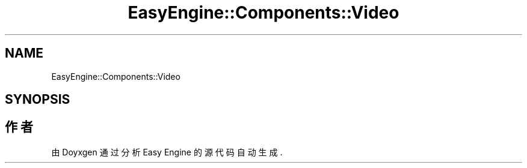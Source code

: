 .TH "EasyEngine::Components::Video" 3 "Version 0.1.1-beta" "Easy Engine" \" -*- nroff -*-
.ad l
.nh
.SH NAME
EasyEngine::Components::Video
.SH SYNOPSIS
.br
.PP


.SH "作者"
.PP 
由 Doyxgen 通过分析 Easy Engine 的 源代码自动生成\&.
